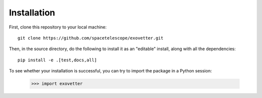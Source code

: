 ============
Installation
============

First, clone this repository to your local machine::

    git clone https://github.com/spacetelescope/exovetter.git

Then, in the source directory, do the following to install it as an
"editable" install, along with all the dependencies::

    pip install -e .[test,docs,all]

To see whether your installation is successful, you can try to import the
package in a Python session:

    >>> import exovetter
